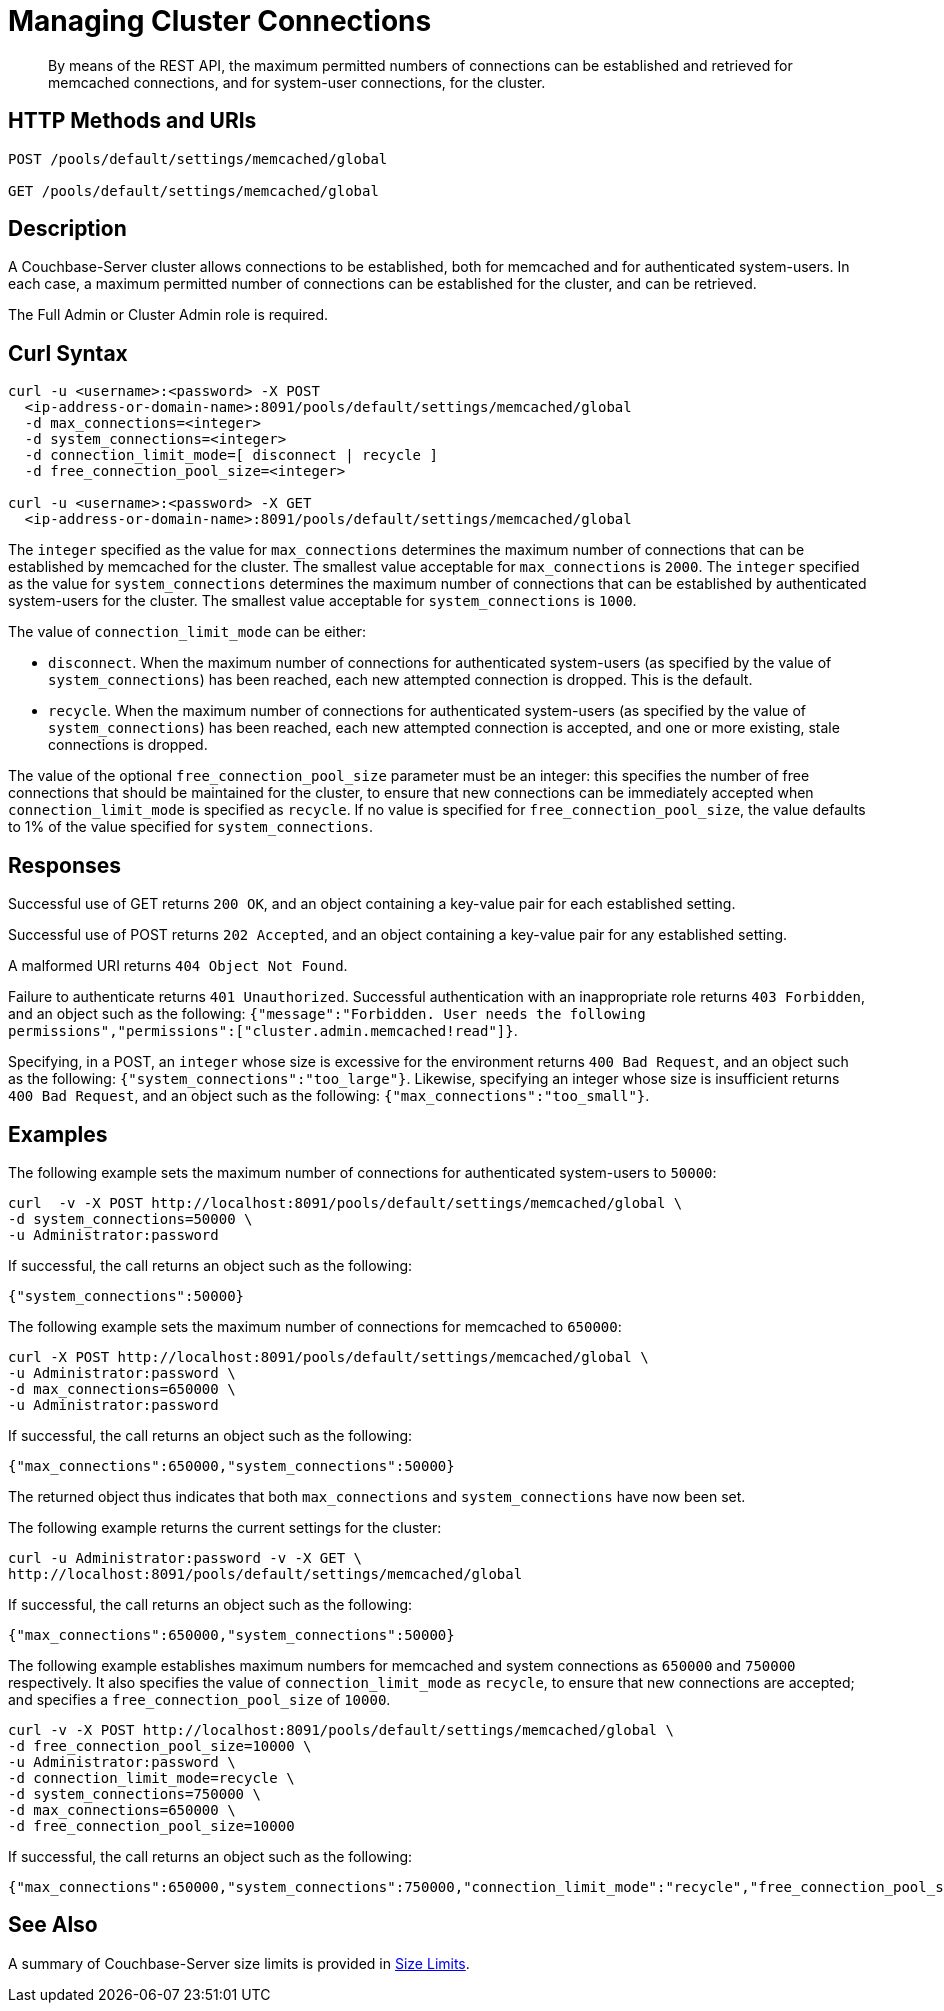 = Managing Cluster Connections
:description: By means of the REST API, the maximum permitted numbers of connections can be established and retrieved for memcached connections, and for system-user connections, for the cluster.

:page-topic-type: reference

[abstract]
{description}

== HTTP Methods and URIs

----
POST /pools/default/settings/memcached/global

GET /pools/default/settings/memcached/global
----

== Description

A Couchbase-Server cluster allows connections to be established, both for memcached and for authenticated system-users.
In each case, a maximum permitted number of connections can be established for the cluster, and can be retrieved.

The Full Admin or Cluster Admin role is required.

== Curl Syntax

----
curl -u <username>:<password> -X POST
  <ip-address-or-domain-name>:8091/pools/default/settings/memcached/global
  -d max_connections=<integer>
  -d system_connections=<integer>
  -d connection_limit_mode=[ disconnect | recycle ]
  -d free_connection_pool_size=<integer>

curl -u <username>:<password> -X GET
  <ip-address-or-domain-name>:8091/pools/default/settings/memcached/global
----

The `integer` specified as the value for `max_connections` determines the maximum number of connections that can be established by memcached for the cluster.
The smallest value acceptable for `max_connections` is `2000`.
The `integer` specified as the value for `system_connections` determines the maximum number of connections that can be established by authenticated system-users for the cluster.
The smallest value acceptable for `system_connections` is `1000`.

The value of `connection_limit_mode` can be either:

* `disconnect`.
When the maximum number of connections for authenticated system-users (as specified by the value of `system_connections`) has been reached, each new attempted connection is dropped.
This is the default.

* `recycle`.
When the maximum number of connections for authenticated system-users (as specified by the value of `system_connections`) has been reached, each new attempted connection is accepted, and one or more existing, stale connections is dropped.

The value of the optional `free_connection_pool_size` parameter must be an integer: this specifies the number of free connections that should be maintained for the cluster, to ensure that new connections can be immediately accepted when `connection_limit_mode` is specified as `recycle`.
If no value is specified for `free_connection_pool_size`, the value defaults to 1% of the value specified for `system_connections`.

== Responses

Successful use of GET returns `200 OK`, and an object containing a key-value pair for each established setting.

Successful use of POST returns `202 Accepted`, and an object containing a key-value pair for any established setting.

A malformed URI returns `404 Object Not Found`.

Failure to authenticate returns `401 Unauthorized`.
Successful authentication with an inappropriate role returns `403 Forbidden`, and an object such as the following: `{"message":"Forbidden. User needs the following permissions","permissions":["cluster.admin.memcached!read"]}`.

Specifying, in a POST, an `integer` whose size is excessive for the environment returns `400 Bad Request`, and an object such as the following: `{"system_connections":"too_large"}`.
Likewise, specifying an integer whose size is insufficient returns `400 Bad Request`, and an object such as the following: `{"max_connections":"too_small"}`.

== Examples

The following example sets the maximum number of connections for authenticated system-users to `50000`:

----
curl  -v -X POST http://localhost:8091/pools/default/settings/memcached/global \
-d system_connections=50000 \
-u Administrator:password
----

If successful, the call returns an object such as the following:

----
{"system_connections":50000}
----

The following example sets the maximum number of connections for memcached to `650000`:

----
curl -X POST http://localhost:8091/pools/default/settings/memcached/global \
-u Administrator:password \
-d max_connections=650000 \
-u Administrator:password
----

If successful, the call returns an object such as the following:

----
{"max_connections":650000,"system_connections":50000}
----

The returned object thus indicates that both `max_connections` and `system_connections` have now been set.

The following example returns the current settings for the cluster:

----
curl -u Administrator:password -v -X GET \
http://localhost:8091/pools/default/settings/memcached/global
----

If successful, the call returns an object such as the following:

----
{"max_connections":650000,"system_connections":50000}
----

The following example establishes maximum numbers for memcached and system connections as `650000` and `750000` respectively.
It also specifies the value of `connection_limit_mode` as `recycle`, to ensure that new connections are accepted; and specifies a `free_connection_pool_size` of `10000`.

----
curl -v -X POST http://localhost:8091/pools/default/settings/memcached/global \
-d free_connection_pool_size=10000 \
-u Administrator:password \
-d connection_limit_mode=recycle \
-d system_connections=750000 \
-d max_connections=650000 \
-d free_connection_pool_size=10000
----

If successful, the call returns an object such as the following:

----
{"max_connections":650000,"system_connections":750000,"connection_limit_mode":"recycle","free_connection_pool_size":10000}
----

== See Also

A summary of Couchbase-Server size limits is provided in xref:learn:clusters-and-availability/size-limitations.adoc[Size Limits].
